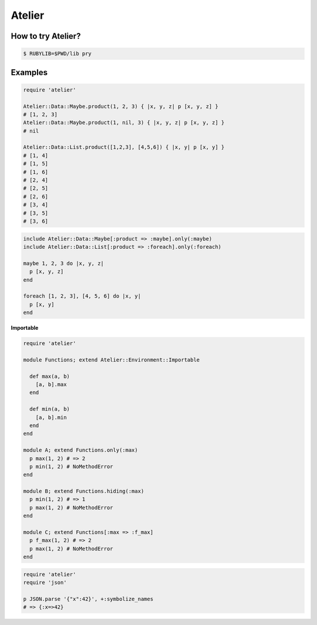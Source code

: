 Atelier
========================================

How to try Atelier?
----------------------------------------

.. code:: sh

  $ RUBYLIB=$PWD/lib pry


Examples
----------------------------------------

.. code:: ruby

  require 'atelier'

  Atelier::Data::Maybe.product(1, 2, 3) { |x, y, z| p [x, y, z] }
  # [1, 2, 3]
  Atelier::Data::Maybe.product(1, nil, 3) { |x, y, z| p [x, y, z] }
  # nil

  Atelier::Data::List.product([1,2,3], [4,5,6]) { |x, y| p [x, y] }
  # [1, 4]
  # [1, 5]
  # [1, 6]
  # [2, 4]
  # [2, 5]
  # [2, 6]
  # [3, 4]
  # [3, 5]
  # [3, 6]

.. code:: ruby

  include Atelier::Data::Maybe[:product => :maybe].only(:maybe)
  include Atelier::Data::List[:product => :foreach].only(:foreach)

  maybe 1, 2, 3 do |x, y, z|
    p [x, y, z]
  end

  foreach [1, 2, 3], [4, 5, 6] do |x, y|
    p [x, y]
  end

**Importable**

.. code:: ruby

  require 'atelier'

  module Functions; extend Atelier::Environment::Importable

    def max(a, b)
      [a, b].max
    end

    def min(a, b)
      [a, b].min
    end
  end

  module A; extend Functions.only(:max)
    p max(1, 2) # => 2
    p min(1, 2) # NoMethodError
  end

  module B; extend Functions.hiding(:max)
    p min(1, 2) # => 1
    p max(1, 2) # NoMethodError
  end

  module C; extend Functions[:max => :f_max]
    p f_max(1, 2) # => 2
    p max(1, 2) # NoMethodError
  end

.. code:: ruby

  require 'atelier'
  require 'json'

  p JSON.parse '{"x":42}', +:symbolize_names
  # => {:x=>42}
